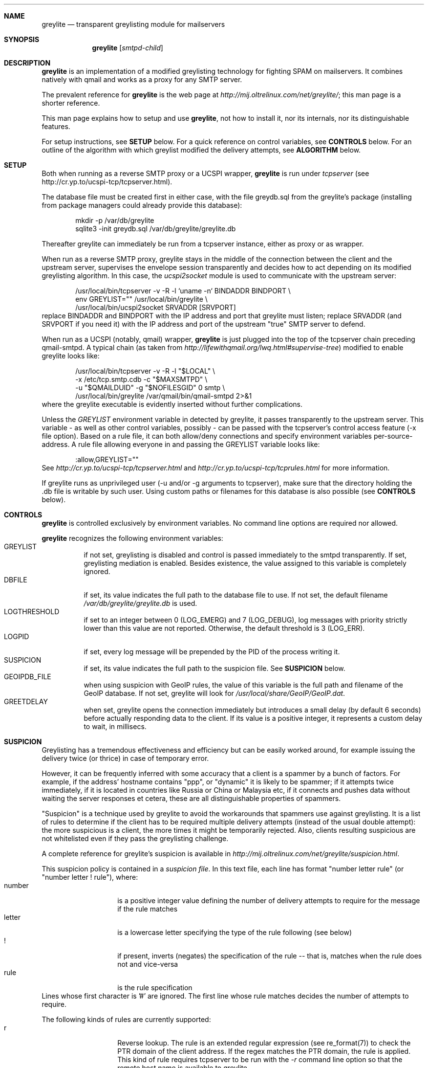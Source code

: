 .Dd Nov 11, 2007
.Dt GREYLITE 8 SMM
.\"
.Sh NAME
.Nm greylite
.Nd transparent greylisting module for mailservers
.\"
.\"
.Sh SYNOPSIS
.Nm greylite
.Op Ar smtpd-child
.Sh DESCRIPTION
.Nm
is an implementation of a modified greylisting technology for fighting SPAM on
mailservers. It combines natively with qmail and works as a proxy for any SMTP
server.
.Pp
The prevalent reference for
.Nm
is the web page at
.Ar http://mij.oltrelinux.com/net/greylite/ ;
this man page is a shorter reference.
.Pp
This man page explains how to setup and use
.Nm ,
not how to install it, nor its internals, nor its distinguishable features.
.Pp
For setup instructions, see
.Nm SETUP
below. For a quick reference on control variables, see
.Nm CONTROLS
below. For an outline of the algorithm with which greylist modified the
delivery attempts, see
.Nm ALGORITHM
below.
.\"
.\"
.Sh SETUP
Both when running as a reverse SMTP proxy or a UCSPI wrapper,
.Nm
is run under
.Ar tcpserver
(see http://cr.yp.to/ucspi-tcp/tcpserver.html).
.Pp
The database file must be created first in either case, with the file
greydb.sql from the greylite's package (installing from package managers could
already provide this database):
.Bd -literal -offset indent
mkdir -p /var/db/greylite
sqlite3 -init greydb.sql /var/db/greylite/greylite.db
.Ed
.Pp
Thereafter greylite can immediately be run from a tcpserver instance, either
as proxy or as wrapper.
.Pp
When run as a reverse SMTP proxy, greylite stays in the middle of the
connection between the client and the upstream server, supervises the envelope
session transparently and decides how to act depending on its modified
greylisting algorithm. In this case, the
.Ar ucspi2socket
module is used to communicate with the upstream server:
.Bd -literal -offset indent
/usr/local/bin/tcpserver -v -R -l `uname -n` BINDADDR BINDPORT \\
    env GREYLIST="" /usr/local/bin/greylite \\
    /usr/local/bin/ucspi2socket SRVADDR [SRVPORT]
.Ed
replace BINDADDR and BINDPORT with the IP address and port that greylite must
listen; replace SRVADDR (and SRVPORT if you need it) with the IP address and
port of the upstream "true" SMTP server to defend.
.Pp
When run as a UCSPI (notably, qmail) wrapper,
.Nm
is just plugged into the top of the tcpserver chain preceding qmail-smtpd. A
typical chain (as taken from
.Ar http://lifewithqmail.org/lwq.html#supervise-tree )
modified to enable greylite looks like:
.Bd -literal -offset indent
/usr/local/bin/tcpserver -v -R -l "$LOCAL" \\
    -x /etc/tcp.smtp.cdb -c "$MAXSMTPD" \\
    -u "$QMAILDUID" -g "$NOFILESGID" 0 smtp \\
    /usr/local/bin/greylite /var/qmail/bin/qmail-smtpd 2>&1
.Ed
where the greylite executable is evidently inserted without further
complications. 
.Pp
Unless the 
.Ar GREYLIST
environment variable in detected by greylite, it passes transparently to the
upstream server. This variable - as well as other control variables, possibly -
can be passed with the tcpserver's control access feature (-x file option).
Based on a rule file, it can both allow/deny connections and specify
environment variables per-source-address. A rule file allowing everyone in and
passing the GREYLIST variable looks like:
.Bd -literal -offset indent
:allow,GREYLIST=""
.Ed
See
.Ar http://cr.yp.to/ucspi-tcp/tcpserver.html
and
.Ar http://cr.yp.to/ucspi-tcp/tcprules.html
for more information.
.Pp
If greylite runs as unprivileged user (-u and/or -g arguments to tcpserver),
make sure that the directory holding the .db file is writable by such user.
Using custom paths or filenames for this database is also possible (see
.Nm CONTROLS
below).
.\"
.\"
.Sh CONTROLS
.Nm
is controlled exclusively by environment variables. No command line options
are required nor allowed.
.Pp
.Nm
recognizes the following environment variables:
.Bl -tag -compact
.It GREYLIST
if not set, greylisting is disabled and control is passed immediately to the
smtpd transparently. If set, greylisting mediation is enabled. Besides
existence, the value assigned to this variable is completely ignored.
.It DBFILE
if set, its value indicates the full path to the database file to use. If not
set, the default filename
.Pa /var/db/greylite/greylite.db
is used.
.It LOGTHRESHOLD
if set to an integer between 0 (LOG_EMERG) and 7 (LOG_DEBUG), log messages
with priority strictly lower than this value are not reported. Otherwise, the
default threshold is 3 (LOG_ERR).
.It LOGPID
if set, every log message will be prepended by the PID of the process writing
it.
.It SUSPICION
if set, its value indicates the full path to the suspicion file. See
.Nm SUSPICION
below.
.It GEOIPDB_FILE
when using suspicion with GeoIP rules, the value of this variable is the full
path and filename of the GeoIP database. If not set, greylite will look for
.Ar /usr/local/share/GeoIP/GeoIP.dat .
.It GREETDELAY
when set, greylite opens the connection immediately but introduces a small
delay (by default 6 seconds) before actually responding data to the client. If
its value is a positive integer, it represents a custom delay to wait, in
millisecs.
.El
.\"
.\"
.Sh SUSPICION
Greylisting has a tremendous effectiveness and efficiency but can be easily
worked around, for example issuing the delivery twice (or thrice) in case of
temporary error.
.Pp
However, it can be frequently inferred with some accuracy that a client is
a spammer by a bunch of factors. For example, if the address' hostname
contains "ppp", or "dynamic" it is likely to be spammer; if it attempts
twice immediately, if it is located in countries like Russia or China or
Malaysia etc, if it connects and pushes data without waiting the server
responses et cetera, these are all distinguishable properties of spammers.
.Pp
"Suspicion" is a technique used by greylite to avoid the workarounds that
spammers use against greylisting. It is a list of rules to determine if the
client has to be required multiple delivery attempts (instead of the usual
double attempt): the more suspicious is a client, the more times it might be
temporarily rejected. Also, clients resulting suspicious are not whitelisted
even if they pass the greylisting challenge.
.Pp
A complete reference for greylite's suspicion is available in
.Ar http://mij.oltrelinux.com/net/greylite/suspicion.html .
.Pp
This suspicion policy is contained in a
.Ar suspicion file .
In this text file, each line has format "number letter rule" (or "number
letter ! rule"), where:
.Bl -tag -compact -offset indent
.It number
is a positive integer value defining the number of delivery attempts to
require for the message if the rule matches
.It letter
is a lowercase letter specifying the type of the rule following (see below)
.It !
if present, inverts (negates) the specification of the rule -- that is,
matches when the rule does not and vice-versa
.It rule
is the rule specification
.El
Lines whose first character is '#' are ignored. The first line whose rule
matches decides the number of attempts to require.
.Pp
The following kinds of rules are currently supported:
.Bl -tag -compact -offset indent
.It r
Reverse lookup. The rule is an extended regular expression (see re_format(7))
to check the PTR domain of the client address. If the regex matches the PTR
domain, the rule is applied. This kind of rule requires tcpserver to be run
with the
.Ar -r
command line option so that the remote host name is available to greylite.
.It v
environment Variable. The rule is a space-separated list of one or more
environment variables. If any of these variables is present in the process'
environment, the rule is applied. If the value of the variable is a positive
integer, that will be used as number of attempts instead of the number in
the rule.
.It e
Envelope analysis. The rule is a list of one or more patterns to match against
parts of the envelope information. Patterns are expressed as regular
expressions (see re_format(7)) prefixed by "r:", "s:" or "h:" for matching
respectively the envelope recipient, the envelope sender or the hostname sent
in the HELO/EHLO command.
.It g
GeoIP. The rule is a space-separated list of one or more country codes, see
.Ar http://www.maxmind.com/app/iso3166 .
If the client appears to come from a zone in this list, the rule is applied.
This kind requires greylite to be compiled with "-DWITH_GEOIP", and that the
GeoIP library and database are present in the system (see GEOIPDB_FILE in
.Nm CONTROLS
above).
.It b
client Behaviour. If the client features certain behaviours, the rule is
applied. Behaviours are specified as list of one or more keywords:
"greetdelay" (a delay is inserted before passing data when the connection is
open. Mass mailers may give up and disconnect, or send data blindly before
expecting the server's greeting. In the second case the rule matches.);
"retryinterval" (the client may be retrying deliveries of the message with an
excessive frequency that is not proper of legitimate servers.); "commanderrors"
(the client issued a command that the server did not accept during the command
session. Use with caution)
.El
Lines with an unknown kind are ignored. Lines with an incorrect format are
discarded.
.Pp
This is an example:
.Bd -literal
# unprotecteddomain.com is not protected with greylisting, and GMX is
# trusted because of SPF's "-all"
0 e r:@unprotecteddomain.com$ s:@gmx.(de|net)$
# who fails the greetdelay trap or retries blindly is rejected to the infinite
100 b greetdelay retryinterval
# dnsblenv sets the BLACKLISTED variable when the client is on a RBL
6 v BLACKLISTED
# clients outside this zone are suspicious (this is very case-specific)
3 g ! AT BE CH DE ES EU FI FR GB IT MC NO SM VA
# clients whose PTR name contains "dynamic" stuff are suspicious
3 r (^|[^a-z])(a?dsl|dyn(amic)?(ip)?|dial(in|up)?|ppp|customer|user|host|home)([^a-z]|\.?$)
2 r (([0-9]{1,3}[-.]){3})[0-9]{1,3}
.Ed
.\"
.\"
.Sh MODULES
Greylite can be interfaced with more modules. Pre-modules are run before
greylite and can perform custom checks on the client and set environment
variables to which greylite can be made sensible for suspicion. Post-modules
are run after greylite and can make greylite communicate with backend servers.
Every module must conform to the UCSPI interface to be compatible with the
rest of the "service chain".
.Pp
Two modules are included in the distribution: dnsblenv and ucspi2socket.
.Pp
.Ar dnsblenv
is a pre-module. It queries a list of RBL/DNSBL lists (space-separated into
the DNSBL environment variable) for the client's address. If it is found in
any of them, it sets the BLACKLISTED environment variable and runs its
argument.
.Pp
.Ar ucspi2socket
is a post-module. It is run conforming to the UCSPI interface for interfacing
with an upstream TCP server.
.Pp
This is an example combining both modules: dnsblenv polling lists
zen.spamhaus.org and dnsbl.sorbs.net; ucspi2socket connecting to the upstream
server 1.2.3.4 on port 43210:
.Bd -literal -offset indent
/usr/local/bin/tcpserver -v -R -l `uname -n` BINDADDR BINDPORT \\\\
    env GREYLIST="" DNSBL="zen.spamhaus.org dnsbl.sorbs.net" \\\\
    /usr/local/bin/dnsblenv /usr/local/bin/greylite \\\\
    /usr/local/bin/ucspi2socket 1.2.3.4 43210
.Ed
.\"
.\"
.Sh ALGORITHM
The original greylisting algorithm is described in
.Ar http://projects.puremagic.com/greylisting/
and the modified algorithm used by
.Nm
is outlined below and detailed in
.Ar http://mij.oltrelinux.com/net/greylite/ .
.\"
.\"
.Sh SEE ALSO
.Xr tcpserver 1 ,
.Xr qmail-smtpd 8
